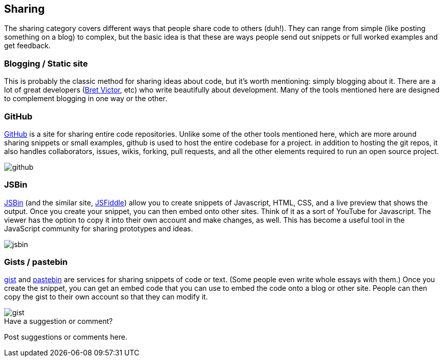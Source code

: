 [[sharing]]
== Sharing

The sharing category covers different ways that people share code to others (duh!).  They can range from simple (like posting something on a blog) to complex, but the basic idea is that these are ways people send out snippets or full worked examples and get feedback.

=== Blogging / Static site

This is probably the classic method for sharing ideas about code, but it's worth mentioning: simply blogging about it.  There are a lot of great developers (http://worrydream.com/[Bret Victor], etc) who write beautifully about development.  Many of the tools mentioned here are designed to complement blogging in one way or the other.  

=== GitHub

http://www.github.com[GitHub] is a site for sharing entire code repositories.  Unlike some of the other tools mentioned here, which are more around sharing snippets or small examples, github is used to host the entire codebase for a project.  in addition to hosting the git repos, it also handles collaborators, issues, wikis, forking, pull requests, and all the other elements required to run an open source project.

image::images/github.png[]  

=== JSBin

http://jsbin.com/[JSBin] (and the similar site, http://jsfiddle.net/[JSFiddle]) allow you to create snippets of Javascript, HTML, CSS, and a live preview that shows the output.  Once you create your snippet, you can then embed onto other sites.  Think of it as a sort of YouTube for Javascript.  The viewer has the option to copy it into their own account and make changes, as well.  This has become a useful tool in the JavaScript community for sharing prototypes and ideas.  
 
image::images/jsbin.png[]

=== Gists / pastebin

https://gist.github.com[gist] and http://pastebin.com/[pastebin] are services for sharing snippets of code or text.  (Some people even write whole essays with them.)  Once you create the snippet, you can get an embed code that you can use to embed the code onto a blog or other site.  People can then copy the gist to their own account so that they can modify it.

image::images/gist.png[]


[[sharing_shoutout]]
[role="shoutout"]
.Have a suggestion or comment?
****
Post suggestions or comments here.
****